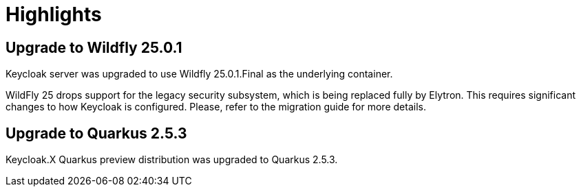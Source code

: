 = Highlights

== Upgrade to Wildfly 25.0.1

Keycloak server was upgraded to use Wildfly 25.0.1.Final as the underlying container.

WildFly 25 drops support for the legacy security subsystem, which is being replaced fully by Elytron. This requires significant changes to how Keycloak is configured. Please, refer to the migration guide for more details.

== Upgrade to Quarkus 2.5.3

Keycloak.X Quarkus preview distribution was upgraded to Quarkus 2.5.3.